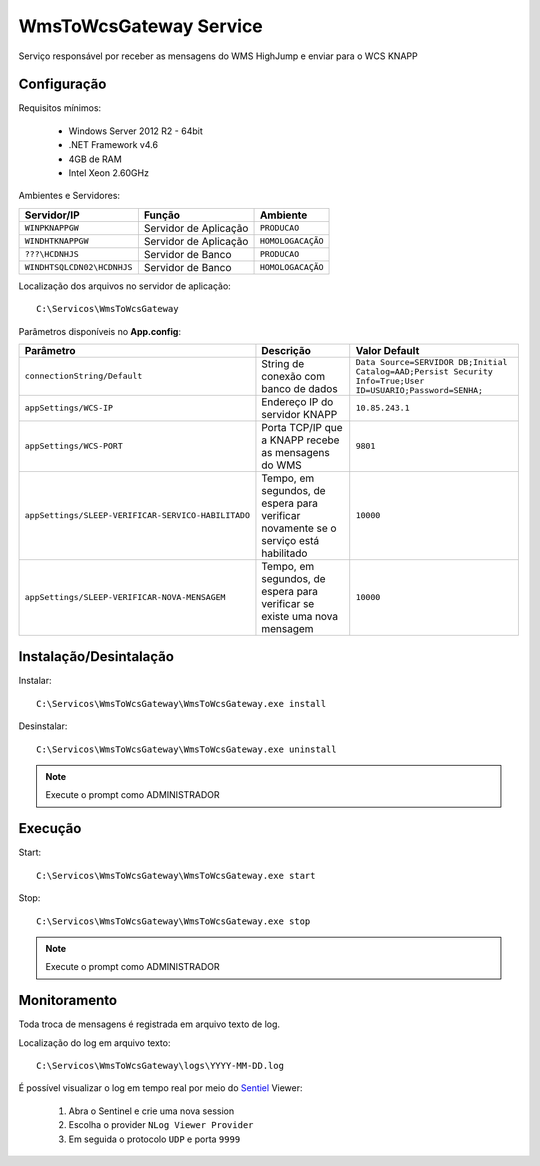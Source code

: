 WmsToWcsGateway Service
=======================================

Serviço responsável por receber as mensagens do WMS HighJump e 
enviar para o WCS KNAPP

Configuração
-----------------------
Requisitos mínimos:

    * Windows Server 2012 R2 - 64bit
    * .NET Framework v4.6
    * 4GB de RAM
    * Intel Xeon 2.60GHz
    
Ambientes e Servidores:

+-------------------------------------+-----------------------+-------------------+
| Servidor/IP                         | Função                | Ambiente          |
+=====================================+=======================+===================+
| ``WINPKNAPPGW``                     | Servidor de Aplicação | ``PRODUCAO``      |
+-------------------------------------+-----------------------+-------------------+
| ``WINDHTKNAPPGW``                   | Servidor de Aplicação | ``HOMOLOGACAÇÃO`` |
+-------------------------------------+-----------------------+-------------------+
| ``???\HCDNHJS``                     | Servidor de Banco     | ``PRODUCAO``      |
+-------------------------------------+-----------------------+-------------------+
| ``WINDHTSQLCDN02\HCDNHJS``          | Servidor de Banco     | ``HOMOLOGACAÇÃO`` |
+-------------------------------------+-----------------------+-------------------+

Localização dos arquivos no servidor de aplicação::

    C:\Servicos\WmsToWcsGateway

Parâmetros disponíveis no **App.config**:

+----------------------------------------------------+-------------------------------------------------------------------------------------+------------------------------------------------------------------------------------------------------------+
| Parâmetro                                          | Descrição                                                                           | Valor Default                                                                                              |
+====================================================+=====================================================================================+============================================================================================================+
| ``connectionString/Default``                       | String de conexão com banco de dados                                                | ``Data Source=SERVIDOR DB;Initial Catalog=AAD;Persist Security Info=True;User ID=USUARIO;Password=SENHA;`` |
+----------------------------------------------------+-------------------------------------------------------------------------------------+------------------------------------------------------------------------------------------------------------+
| ``appSettings/WCS-IP``                             | Endereço IP do servidor KNAPP                                                       | ``10.85.243.1``                                                                                            |
+----------------------------------------------------+-------------------------------------------------------------------------------------+------------------------------------------------------------------------------------------------------------+
| ``appSettings/WCS-PORT``                           | Porta TCP/IP que a KNAPP recebe as mensagens do WMS                                 | ``9801``                                                                                                   |
+----------------------------------------------------+-------------------------------------------------------------------------------------+------------------------------------------------------------------------------------------------------------+
| ``appSettings/SLEEP-VERIFICAR-SERVICO-HABILITADO`` | Tempo, em segundos, de espera para verificar novamente se o serviço está habilitado | ``10000``                                                                                                  |
+----------------------------------------------------+-------------------------------------------------------------------------------------+------------------------------------------------------------------------------------------------------------+
| ``appSettings/SLEEP-VERIFICAR-NOVA-MENSAGEM``      | Tempo, em segundos, de espera para verificar se existe uma nova mensagem            | ``10000``                                                                                                  |
+----------------------------------------------------+-------------------------------------------------------------------------------------+------------------------------------------------------------------------------------------------------------+

Instalação/Desintalação
-----------------------
Instalar::

    C:\Servicos\WmsToWcsGateway\WmsToWcsGateway.exe install

Desinstalar::

    C:\Servicos\WmsToWcsGateway\WmsToWcsGateway.exe uninstall


.. note::
    Execute o prompt como ADMINISTRADOR

Execução
-----------------------
Start::

    C:\Servicos\WmsToWcsGateway\WmsToWcsGateway.exe start

Stop::

    C:\Servicos\WmsToWcsGateway\WmsToWcsGateway.exe stop

.. note::
    Execute o prompt como ADMINISTRADOR

Monitoramento
-----------------------
Toda troca de mensagens é registrada em arquivo texto de log.

Localização do log em arquivo texto::

    C:\Servicos\WmsToWcsGateway\logs\YYYY-MM-DD.log

É possível visualizar o log em tempo real por meio do `Sentiel`_ Viewer:

    1. Abra o Sentinel e crie uma nova session
    2. Escolha o provider ``NLog Viewer Provider``
    3. Em seguida o protocolo ``UDP`` e porta ``9999``


.. _Sentiel: http://sentinel.codeplex.com/
